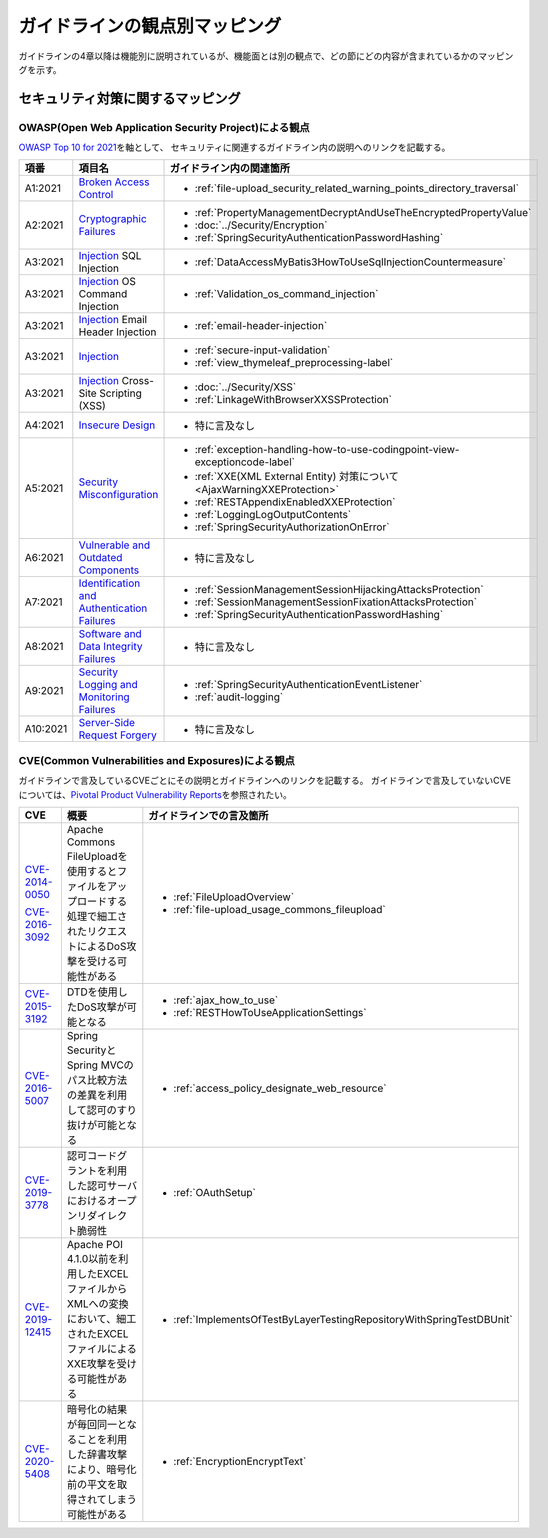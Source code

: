 ガイドラインの観点別マッピング
================================================================================
ガイドラインの4章以降は機能別に説明されているが、機能面とは別の観点で、どの節にどの内容が含まれているかのマッピングを示す。

セキュリティ対策に関するマッピング
--------------------------------------------------------------------------------

OWASP(Open Web Application Security Project)による観点
~~~~~~~~~~~~~~~~~~~~~~~~~~~~~~~~~~~~~~~~~~~~~~~~~~~~~~~~~~~~~~~~~~~~~~~~~~~~~~~~
\ `OWASP Top 10 for 2021 <https://owasp.org/www-project-top-ten/>`_\ を軸として、
セキュリティに関連するガイドライン内の説明へのリンクを記載する。


.. tabularcolumns:: |p{0.10\linewidth}|p{0.40\linewidth}|p{0.50\linewidth}|
.. list-table::
   :header-rows: 1
   :widths: 10 40 50
   :class: longtable

   * - 項番
     - 項目名
     - ガイドライン内の関連箇所

   * - A1:2021
     - `Broken Access Control <https://owasp.org/Top10/A01_2021-Broken_Access_Control/>`_
     - * \ :ref:`file-upload_security_related_warning_points_directory_traversal`\

   * - A2:2021
     - `Cryptographic Failures <https://owasp.org/Top10/A02_2021-Cryptographic_Failures/>`_
     - * \ :ref:`PropertyManagementDecryptAndUseTheEncryptedPropertyValue`\
       * \ :doc:`../Security/Encryption`\
       * \ :ref:`SpringSecurityAuthenticationPasswordHashing`\

   * - A3:2021
     - `Injection <https://owasp.org/Top10/A03_2021-Injection/>`_ SQL Injection
     - * \ :ref:`DataAccessMyBatis3HowToUseSqlInjectionCountermeasure`\
   * - A3:2021
     - `Injection <https://owasp.org/Top10/A03_2021-Injection/>`_ OS Command Injection
     - * \ :ref:`Validation_os_command_injection`\
   * - A3:2021
     - `Injection <https://owasp.org/Top10/A03_2021-Injection/>`_ Email Header Injection
     - * \ :ref:`email-header-injection`\
   * - A3:2021
     - `Injection <https://owasp.org/Top10/A03_2021-Injection/>`_
     - * \ :ref:`secure-input-validation`\
       * \ :ref:`view_thymeleaf_preprocessing-label` \
   * - A3:2021
     - `Injection <https://owasp.org/Top10/A03_2021-Injection/>`_ Cross-Site Scripting (XSS)
     - * \ :doc:`../Security/XSS`\
       * \ :ref:`LinkageWithBrowserXXSSProtection`\

   * - A4:2021
     - `Insecure Design <https://owasp.org/Top10/A04_2021-Insecure_Design/>`_
     - * 特に言及なし

   * - A5:2021
     - `Security Misconfiguration <https://owasp.org/Top10/A05_2021-Security_Misconfiguration/>`_
     - * \ :ref:`exception-handling-how-to-use-codingpoint-view-exceptioncode-label`\
       * \ :ref:`XXE(XML External Entity) 対策について<AjaxWarningXXEProtection>`\
       * \ :ref:`RESTAppendixEnabledXXEProtection`\
       * \ :ref:`LoggingLogOutputContents`\
       * \ :ref:`SpringSecurityAuthorizationOnError`\

   * - A6:2021
     - `Vulnerable and Outdated Components <https://owasp.org/Top10/A06_2021-Vulnerable_and_Outdated_Components/>`_
     - * 特に言及なし

   * - A7:2021
     - `Identification and Authentication Failures <https://owasp.org/Top10/A07_2021-Identification_and_Authentication_Failures/>`_
     - * \ :ref:`SessionManagementSessionHijackingAttacksProtection`\
       * \ :ref:`SessionManagementSessionFixationAttacksProtection`\
       * \ :ref:`SpringSecurityAuthenticationPasswordHashing`\

   * - A8:2021
     - `Software and Data Integrity Failures <https://owasp.org/Top10/A08_2021-Software_and_Data_Integrity_Failures/>`_
     - * 特に言及なし

   * - A9:2021
     - `Security Logging and Monitoring Failures <https://owasp.org/Top10/A09_2021-Security_Logging_and_Monitoring_Failures/>`_
     - * \ :ref:`SpringSecurityAuthenticationEventListener`\
       * \ :ref:`audit-logging`\

   * - A10:2021
     - `Server-Side Request Forgery <https://owasp.org/Top10/A10_2021-Server-Side_Request_Forgery_%28SSRF%29/>`_
     - * 特に言及なし



CVE(Common Vulnerabilities and Exposures)による観点
~~~~~~~~~~~~~~~~~~~~~~~~~~~~~~~~~~~~~~~~~~~~~~~~~~~~~~~~~~~~~~~~~~~~~~~~~~~~~~~~
ガイドラインで言及しているCVEごとにその説明とガイドラインへのリンクを記載する。
ガイドラインで言及していないCVEについては、\ `Pivotal Product Vulnerability Reports <https://tanzu.vmware.com/security>`_\を参照されたい。

.. tabularcolumns:: |p{0.10\linewidth}|p{0.40\linewidth}|p{0.50\linewidth}|
.. list-table::
   :header-rows: 1
   :widths: 10 40 50

   * - CVE
     - 概要
     - ガイドラインでの言及箇所
   * - \ `CVE-2014-0050 <https://cve.mitre.org/cgi-bin/cvename.cgi?name=CVE-2014-0050>`_\

       \ `CVE-2016-3092 <https://cve.mitre.org/cgi-bin/cvename.cgi?name=CVE-2016-3092>`_\
     - Apache Commons FileUploadを使用するとファイルをアップロードする処理で細工されたリクエストによるDoS攻撃を受ける可能性がある

     - * :ref:`FileUploadOverview`

       * :ref:`file-upload_usage_commons_fileupload`
   * - \ `CVE-2015-3192 <https://cve.mitre.org/cgi-bin/cvename.cgi?name=CVE-2015-3192>`_\
     - DTDを使用したDoS攻撃が可能となる
     - * :ref:`ajax_how_to_use`

       * :ref:`RESTHowToUseApplicationSettings`
   * - \ `CVE-2016-5007 <https://tanzu.vmware.com/jp/security/cve-2016-5007>`_\
     - Spring SecurityとSpring MVCのパス比較方法の差異を利用して認可のすり抜けが可能となる
     - * :ref:`access_policy_designate_web_resource`
   * - \ `CVE-2019-3778 <https://tanzu.vmware.com/security/cve-2019-3778>`_\
     - 認可コードグラントを利用した認可サーバにおけるオープンリダイレクト脆弱性
     - * :ref:`OAuthSetup`
   * - \ `CVE-2019-12415 <https://cve.mitre.org/cgi-bin/cvename.cgi?name=CVE-2019-12415>`_\
     - Apache POI 4.1.0以前を利用したEXCELファイルからXMLへの変換において、細工されたEXCELファイルによるXXE攻撃を受ける可能性がある
     - * :ref:`ImplementsOfTestByLayerTestingRepositoryWithSpringTestDBUnit`
   * - \ `CVE-2020-5408 <https://tanzu.vmware.com/security/cve-2020-5408>`_\
     - 暗号化の結果が毎回同一となることを利用した辞書攻撃により、暗号化前の平文を取得されてしまう可能性がある
     - * :ref:`EncryptionEncryptText`

.. raw:: latex

   \newpage

